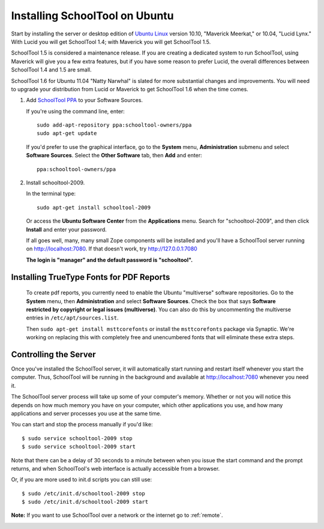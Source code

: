 .. _install:

Installing SchoolTool on Ubuntu
===============================

Start by installing the server or desktop edition of `Ubuntu Linux <http://ubuntu.com>`_ version 10.10, "Maverick Meerkat," or 10.04, "Lucid Lynx."  With Lucid you will get SchoolTool 1.4; with Maverick you will get SchoolTool 1.5.  

SchoolTool 1.5 is considered a maintenance release.  If you are creating a dedicated system to run SchoolTool, using Maverick will give you a few extra features, but if you have some reason to prefer Lucid, the overall differences between SchoolTool 1.4 and 1.5 are small.

SchoolTool 1.6 for Ubuntu 11.04 "Natty Narwhal" is slated for more substantial changes and improvements.  You will need to upgrade your distribution from Lucid or Maverick to get SchoolTool 1.6 when the time comes.

#. Add `SchoolTool PPA <https://launchpad.net/~schooltool-owners/+archive/ppa/>`_ to your Software Sources.

   If you're using the command line, enter::

    sudo add-apt-repository ppa:schooltool-owners/ppa
    sudo apt-get update

   If you'd prefer to use the graphical interface, go to the **System** menu, **Administration** submenu and select **Software Sources**.  Select the **Other Software** tab, then **Add** and enter::
   
    ppa:schooltool-owners/ppa

   .. image:: images/sources.png

#. Install schooltool-2009.

   In the terminal type::

    sudo apt-get install schooltool-2009

   Or access the **Ubuntu Software Center** from the **Applications** menu.  Search for "schooltool-2009", and then click **Install** and enter your password. 

   .. image:: images/uss.png

   If all goes well, many, many small Zope components will be installed and you'll have a SchoolTool server running on http://localhost:7080.  If that doesn't work, try http://127.0.0.1:7080
   
   **The login is "manager" and the default password is "schooltool".**

Installing TrueType Fonts for PDF Reports
-----------------------------------------

   To create pdf reports, you currently need to enable the Ubuntu "multiverse" software repositories.  Go to the **System** menu, then **Administration** and select **Software Sources**.  Check the box that says **Software restricted by copyright or legal issues (multiverse)**.  You can also do this by uncommenting the multiverse entries in ``/etc/apt/sources.list``.
   
   Then ``sudo apt-get install msttcorefonts`` or install the ``msttcorefonts`` package via Synaptic.  We're working on replacing this with completely free and unencumbered fonts that will eliminate these extra steps.

Controlling the Server
----------------------

Once you've installed the SchoolTool server, it will automatically start running and restart itself whenever you start the computer.  Thus, SchoolTool will be running in the background and available at http://localhost:7080 whenever you need it.  

The SchoolTool server process will take up some of your computer's memory.  Whether or not you will notice this depends on how much memory you have on your computer, which other applications you use, and how many applications and server processes you use at the same time.

You can start and stop the process manually if you'd like::

    $ sudo service schooltool-2009 stop
    $ sudo service schooltool-2009 start

Note that there can be a delay of 30 seconds to a minute between when you issue the start command and the prompt returns, and when SchoolTool's web interface is actually accessible from a browser.

Or, if you are more used to init.d scripts you can still use:: 

    $ sudo /etc/init.d/schooltool-2009 stop
    $ sudo /etc/init.d/schooltool-2009 start

**Note:** If you want to use SchoolTool over a network or the internet go to :ref:`remote`.

.. _managepass:
